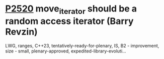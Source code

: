 * [[https://wg21.link/p2520][P2520]] move_iterator should be a random access iterator (Barry Revzin)
:PROPERTIES:
:CUSTOM_ID: p2520-move_iterator-should-be-a-random-access-iterator-barry-revzin
:END:
LWG, ranges, C++23, tentatively-ready-for-plenary, IS, B2 - improvement, size - small, plenary-approved, expedited-library-evoluti...
